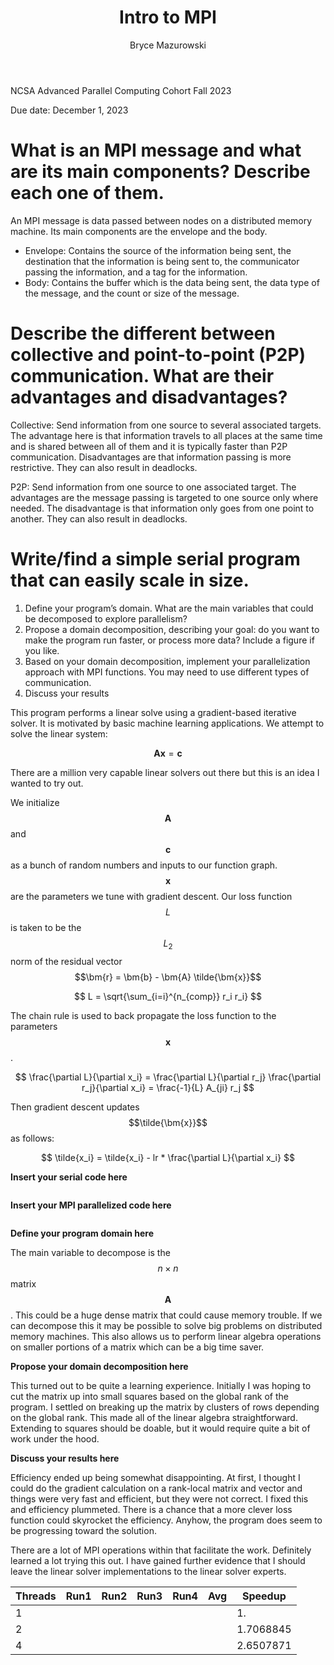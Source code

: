﻿#+TITLE: Intro to MPI
#+AUTHOR: Bryce Mazurowski
#+EMAIL: brycepm2@gmail.com
#+OPTIONS: toc:nil

NCSA Advanced Parallel Computing Cohort
Fall 2023

Due date: December 1, 2023

* What is an MPI message and what are its main components? Describe each one of them.
An MPI message is data passed between nodes on a distributed memory
machine. Its main components are the envelope and the body.
- Envelope: Contains the source of the information being sent, the
  destination that the information is being sent to, the communicator
  passing the information, and a tag for the information.
- Body: Contains the buffer which is the data being sent, the data
  type of the message, and the count or size of the message.



* Describe the different between collective and point-to-point (P2P) communication. What are their advantages and disadvantages?
Collective: Send information from one source to several associated
targets. The advantage here is that information travels to all places
at the same time and is shared between all of them and it is typically
faster than P2P communication. Disadvantages are that information
passing is more restrictive. They can also result in deadlocks.

P2P: Send information from one source to one associated target. The
advantages are the message passing is targeted to one source only where
needed. The disadvantage is that information only goes from one point
to another. They can also result in deadlocks.


* Write/find a simple serial program that can easily scale in size.
   1. Define your program’s domain. What are the main variables that could be decomposed to explore parallelism? 
   2. Propose a domain decomposition, describing your goal: do you want to make the program run faster, or process more data? Include a figure if you like.
   3. Based on your domain decomposition, implement your parallelization approach with MPI functions. You may need to use different types of communication.
   4. Discuss your results  

This program performs a linear solve using a gradient-based iterative
solver. It is motivated by basic machine learning applications. We
attempt to solve the linear system:

\[
\bm{A} \bm{x} = \bm{c}
\]

There are a million very capable linear solvers out there but this is
an idea I wanted to try out.

We initialize $$\bm{A}$$ and $$\bm{c}$$ as a bunch of random
numbers and inputs to our function graph. $$\bm{x}$$ are the
parameters we tune with gradient descent. Our loss function $$L$$ is
taken to be the $$L_2$$ norm of the residual vector
$$\bm{r} = \bm{b} - \bm{A} \tilde{\bm{x}}$$

\[
L = \sqrt{\sum_{i=i}^{n_{comp}} r_i r_i}
\]

The chain rule is used to back propagate the loss function to the
parameters $$\bm{x}$$.

\[
\frac{\partial L}{\partial x_i} =
\frac{\partial L}{\partial r_j} \frac{\partial r_j}{\partial x_i} =
\frac{-1}{L} A_{ji} r_j
\]

Then gradient descent updates $$\tilde{\bm{x}}$$ as follows:

\[
\tilde{x_i} = \tilde{x_i} - lr * \frac{\partial L}{\partial x_i}
\]

*Insert your serial code here*
#+begin_src cpp

#+end_src

*Insert your MPI parallelized code here*
#+begin_src cpp

#+end_src

*Define your program domain here*

The main variable to decompose is the $$n \times n$$ matrix
$$\bm{A}$$. This could be a huge dense matrix that could cause memory
trouble. If we can decompose this it may be possible to solve big
problems on distributed memory machines. This also allows us to
perform linear algebra operations on smaller portions of a matrix
which can be a big time saver.

*Propose your domain decomposition here*

This turned out to be quite a learning experience. Initially I was
hoping to cut the matrix up into small squares based on the global
rank of the program. I settled on breaking up the matrix by clusters
of rows depending on the global rank. This made all of the linear
algebra straightforward. Extending to squares should be doable, but it
would require quite a bit of work under the hood.

*Discuss your results here*

Efficiency ended up being somewhat disappointing. At first, I thought
I could do the gradient calculation on a rank-local matrix and vector
and things were very fast and efficient, but they were not correct. I
fixed this and efficiency plummeted. There is a chance that a more
clever loss function could skyrocket the efficiency. Anyhow, the
program does seem to be progressing toward the solution.

There are a lot of MPI operations within that facilitate the
work. Definitely learned a lot trying this out. I have gained further
evidence that I should leave the linear solver implementations to the
linear solver experts. 

| Threads |    Run1 |    Run2 |    Run3 |    Run4 |      Avg |   Speedup |
|---------+---------+---------+---------+---------+----------+-----------|
|       1 |  |  |  |  |  |        1. |
|       2 |  |  |  |  |  | 1.7068845 |
|       4 |  |  |  |  |  | 2.6507871 |
#+TBLFM: $6=vsum($2..$5)/4::$7=@2$6/$6
